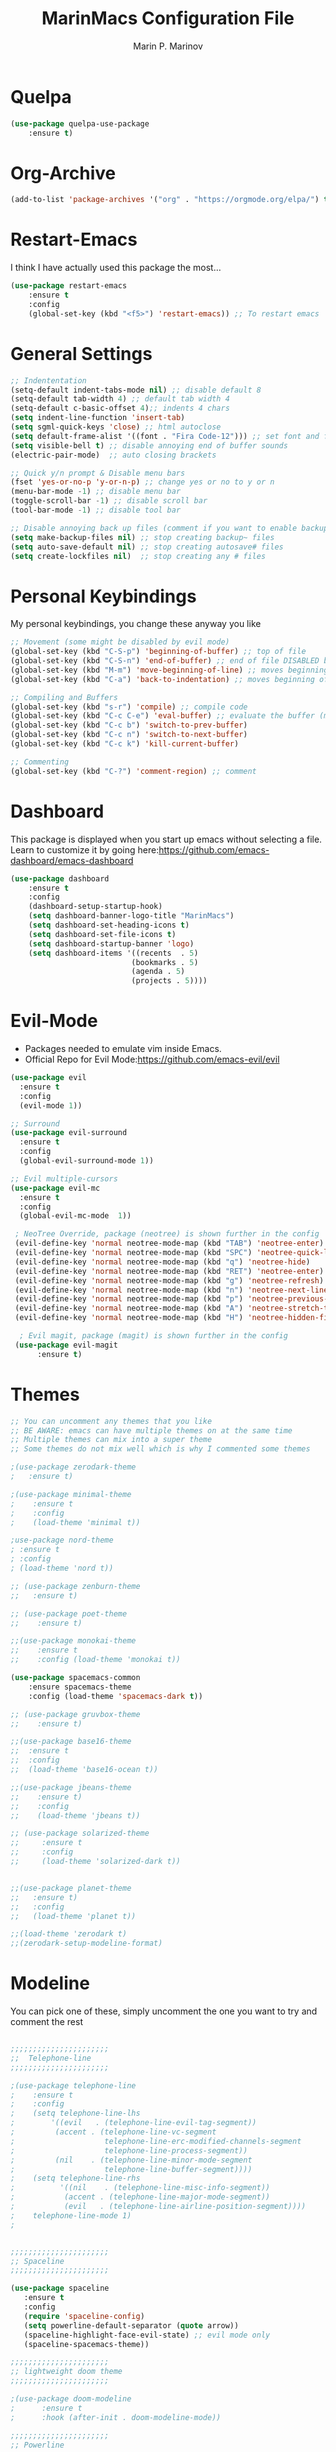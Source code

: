 #+TITLE: MarinMacs Configuration File
#+AUTHOR: Marin P. Marinov  
#+EMAIL: marin.marinov@macaulay.cuny.edu
#+LANGUAGE: en
#+TAGS: Emacs
#+DESCRIPTION: My emacs config for software development

* Quelpa
#+BEGIN_SRC emacs-lisp
(use-package quelpa-use-package
    :ensure t)
#+END_SRC
* Org-Archive
#+BEGIN_SRC emacs-lisp
(add-to-list 'package-archives '("org" . "https://orgmode.org/elpa/") t)
#+END_SRC
* Restart-Emacs
I think I have actually used this package the most... 
#+BEGIN_SRC emacs-lisp
(use-package restart-emacs
    :ensure t
    :config
    (global-set-key (kbd "<f5>") 'restart-emacs)) ;; To restart emacs
#+END_SRC
* General Settings
#+BEGIN_SRC emacs-lisp
  ;; Indententation 
  (setq-default indent-tabs-mode nil) ;; disable default 8 
  (setq-default tab-width 4) ;; default tab width 4 
  (setq-default c-basic-offset 4);; indents 4 chars
  (setq indent-line-function 'insert-tab)
  (setq sgml-quick-keys 'close) ;; html autoclose
  (setq default-frame-alist '((font . "Fira Code-12"))) ;; set font and font size
  (setq visible-bell t) ;; disable annoying end of buffer sounds
  (electric-pair-mode)  ;; auto closing brackets

  ;; Quick y/n prompt & Disable menu bars
  (fset 'yes-or-no-p 'y-or-n-p) ;; change yes or no to y or n
  (menu-bar-mode -1) ;; disable menu bar
  (toggle-scroll-bar -1) ;; disable scroll bar
  (tool-bar-mode -1) ;; disable tool bar

  ;; Disable annoying back up files (comment if you want to enable backup files) 
  (setq make-backup-files nil) ;; stop creating backup~ files
  (setq auto-save-default nil) ;; stop creating autosave# files
  (setq create-lockfiles nil)  ;; stop creating any # files
#+END_SRC
* Personal Keybindings
My personal keybindings, you change these anyway you like 
#+BEGIN_SRC emacs-lisp
  ;; Movement (some might be disabled by evil mode)
  (global-set-key (kbd "C-S-p") 'beginning-of-buffer) ;; top of file 
  (global-set-key (kbd "C-S-n") 'end-of-buffer) ;; end of file DISABLED by evil 
  (global-set-key (kbd "M-m") 'move-beginning-of-line) ;; moves beginning of the line 
  (global-set-key (kbd "C-a") 'back-to-indentation) ;; moves beginning of the first char 

  ;; Compiling and Buffers
  (global-set-key (kbd "s-r") 'compile) ;; compile code
  (global-set-key (kbd "C-c C-e") 'eval-buffer) ;; evaluate the buffer (mini reload)
  (global-set-key (kbd "C-c b") 'switch-to-prev-buffer)
  (global-set-key (kbd "C-c n") 'switch-to-next-buffer)
  (global-set-key (kbd "C-c k") 'kill-current-buffer)

  ;; Commenting
  (global-set-key (kbd "C-?") 'comment-region) ;; comment
#+END_SRC
* Dashboard 
This package is displayed when you start up emacs without selecting a file. 
Learn to customize it by going here:https://github.com/emacs-dashboard/emacs-dashboard
#+BEGIN_SRC emacs-lisp
(use-package dashboard 
    :ensure t
    :config
    (dashboard-setup-startup-hook)
    (setq dashboard-banner-logo-title "MarinMacs")
    (setq dashboard-set-heading-icons t)
    (setq dashboard-set-file-icons t)
    (setq dashboard-startup-banner 'logo)
    (setq dashboard-items '((recents  . 5)
                           (bookmarks . 5)
			               (agenda . 5)
                           (projects . 5))))
#+END_SRC
* Evil-Mode
 - Packages needed to emulate vim inside Emacs. 
 - Official Repo for Evil Mode:https://github.com/emacs-evil/evil
#+BEGIN_SRC emacs-lisp
(use-package evil
  :ensure t
  :config
  (evil-mode 1))
 
;; Surround
(use-package evil-surround
  :ensure t
  :config
  (global-evil-surround-mode 1))

;; Evil multiple-cursors
(use-package evil-mc
  :ensure t
  :config
  (global-evil-mc-mode  1))

 ; NeoTree Override, package (neotree) is shown further in the config
 (evil-define-key 'normal neotree-mode-map (kbd "TAB") 'neotree-enter)
 (evil-define-key 'normal neotree-mode-map (kbd "SPC") 'neotree-quick-look)
 (evil-define-key 'normal neotree-mode-map (kbd "q") 'neotree-hide)
 (evil-define-key 'normal neotree-mode-map (kbd "RET") 'neotree-enter)
 (evil-define-key 'normal neotree-mode-map (kbd "g") 'neotree-refresh)
 (evil-define-key 'normal neotree-mode-map (kbd "n") 'neotree-next-line)
 (evil-define-key 'normal neotree-mode-map (kbd "p") 'neotree-previous-line)
 (evil-define-key 'normal neotree-mode-map (kbd "A") 'neotree-stretch-toggle)
 (evil-define-key 'normal neotree-mode-map (kbd "H") 'neotree-hidden-file-toggle)
    
  ; Evil magit, package (magit) is shown further in the config
 (use-package evil-magit
      :ensure t)
#+END_SRC
* Themes
#+BEGIN_SRC emacs-lisp
;; You can uncomment any themes that you like
;; BE AWARE: emacs can have multiple themes on at the same time
;; Multiple themes can mix into a super theme
;; Some themes do not mix well which is why I commented some themes

;(use-package zerodark-theme
;   :ensure t)
 
;(use-package minimal-theme
;    :ensure t
;    :config
;    (load-theme 'minimal t))
   
;use-package nord-theme
; :ensure t
; :config
; (load-theme 'nord t))

;; (use-package zenburn-theme
;;   :ensure t)
    
;; (use-package poet-theme
;;    :ensure t)

;;(use-package monokai-theme
;;    :ensure t
;;    :config (load-theme 'monokai t))
 
(use-package spacemacs-common
    :ensure spacemacs-theme
    :config (load-theme 'spacemacs-dark t))

;; (use-package gruvbox-theme
;;    :ensure t)

;;(use-package base16-theme
;;  :ensure t
;;  :config 
;;  (load-theme 'base16-ocean t))

;;(use-package jbeans-theme
;;    :ensure t)
;;    :config
;;    (load-theme 'jbeans t))

;; (use-package solarized-theme
;;     :ensure t
;;     :config
;;     (load-theme 'solarized-dark t))

 
;;(use-package planet-theme
;;   :ensure t)
;;   :config 
;;   (load-theme 'planet t))

;;(load-theme 'zerodark t)
;;(zerodark-setup-modeline-format)
#+END_SRC
* Modeline
 You can pick one of these, simply uncomment the one you want to try and comment the rest  
#+BEGIN_SRC emacs-lisp

;;;;;;;;;;;;;;;;;;;;;;   
;;  Telephone-line
;;;;;;;;;;;;;;;;;;;;;;   
   
;(use-package telephone-line
;    :ensure t
;    :config
;    (setq telephone-line-lhs
;        '((evil   . (telephone-line-evil-tag-segment))
;         (accent . (telephone-line-vc-segment
;                    telephone-line-erc-modified-channels-segment
;                    telephone-line-process-segment))
;         (nil    . (telephone-line-minor-mode-segment
;                    telephone-line-buffer-segment))))
;    (setq telephone-line-rhs
;          '((nil    . (telephone-line-misc-info-segment))
;           (accent . (telephone-line-major-mode-segment))
;           (evil   . (telephone-line-airline-position-segment))))
;    telephone-line-mode 1)
;


;;;;;;;;;;;;;;;;;;;;;;   
;; Spaceline
;;;;;;;;;;;;;;;;;;;;;;   

(use-package spaceline
   :ensure t
   :config
   (require 'spaceline-config)
   (setq powerline-default-separator (quote arrow))
   (spaceline-highlight-face-evil-state) ;; evil mode only
   (spaceline-spacemacs-theme))
    
;;;;;;;;;;;;;;;;;;;;;;   
;; lightweight doom theme
;;;;;;;;;;;;;;;;;;;;;;   

;(use-package doom-modeline
;      :ensure t
;      :hook (after-init . doom-modeline-mode))

;;;;;;;;;;;;;;;;;;;;;;   
;; Powerline
;;;;;;;;;;;;;;;;;;;;;;   

  ;;  (use-package powerline
  ;;        :ensure t
  ;;        :config
  ;;        (powerline-default theme))   
  ;;   

;; Other themes with powerline
    
  ;;     (powerline-center-theme)
  ;;     (powerline-vim-theme)
  ;;     (powerline-center-evil-theme)
  ;;     (powerline-nano-theme)

#+END_SRC
* Emacs Enhancements 
** Which-Key
#+BEGIN_SRC emacs-lisp
(use-package which-key
	:ensure t 
	:config
	(which-key-mode))
#+END_SRC
** Ace-Window
#+BEGIN_SRC emacs-lisp
(use-package ace-window
     :ensure t
     :init 
     (global-set-key (kbd "M-o") 'ace-window)
     (setq aw-background nil))
#+END_SRC
** Debugger
#+BEGIN_SRC emacs-lisp
;; Debugger
(global-set-key (kbd "C-c d") 'gdb)
(setq gdb-many-windows t) ;; have multiple windows when debugging
(setq  gdb-show-main t )  ;; Non-nil means display source file containing the main routine at startup
#+END_SRC
** Ivy-Integration 
 Ivy Reference manual:https://oremacs.com/swiper/
#+BEGIN_SRC emacs-lisp

   ;; Pretty Icons
   (use-package all-the-icons
       :ensure t)


   ;; Ivy
   (use-package ivy
       :ensure t
       :diminish (ivy-mode)
       :config
       (ivy-mode 1)
       (setq ivy-use-virtual-buffers t)
       (setq enable-recursive-minibuffers t))


   ;; Counsel
   (use-package counsel
       :ensure t
       :bind
       (("M-y" . counsel-yank-pop)
       :map ivy-minibuffer-map
       ("M-y" . ivy-next-line))
       :config
       (setq counsel-find-file-ignore-regexp "\\(?:^[#.]\\)\\|\\(?:[#~]$\\)\\|\\(?:^Icon?\\)"
       ;; Add smart-casing (-S) to default command arguments:
       counsel-rg-base-command "rg -S --no-heading --line-number --color never %s ."
       counsel-ag-base-command "ag -S --nocolor --nogroup %s"
       counsel-pt-base-command "pt -S --nocolor --nogroup -e %s"
       counsel-find-file-at-point t))

   ;; Swiper 
   (use-package swiper
       :ensure t
       :bind 
       (("C-s" . swiper)
       ("C-r" . swiper)
       ("M-x" . counsel-M-x)
       ("C-c g" . counsel-git)
       ("C-c C-r" . ivy-resume)
       ("C-x C-f" . counsel-find-file))
       :config
       (progn
       (ivy-mode 1)
       (setq ivy-use-virtual-buffers t)
       (setq ivy-display-style 'fancy)
       (define-key read-expression-map (kbd "C-r") 'counsel-expression-history)))

  ;; postFrame
 (use-package ivy-posframe
   :ensure t
   :config
   (setq ivy-posframe-display-functions-alist
       '((swiper          . ivy-posframe-display-at-frame-top-center)
         (counsel-find-file . ivy-posframe-display-at-window-center)
         (counsel-M-x     . ivy-posframe-display-at-window-center)
         (counsel-projectile . ivy-posframe-display-at-window-center)
         (counsel-projectile-find-file . ivy-posframe-display-at-window-center)
         (counsel-projectile-find-file-dwin . ivy-posframe-display-at-window-center)
         (counsel-projectile-grep . ivy-postframe-display-at-window-center)
         (counsel-projectile-git-grep . ivy-posframe-display-at-window-center)
         (counsel-projectile-swith-to-buffer . ivy-posframe-display-at-window-center)
         (counsel-projectile-switch-project . ivy-posframe-display-at-window-center)
         (t . ivy-posframe-display-at-window-center)))
   (setq ivy-posframe-parameters
   '((left-fringe . 10)
   (right-fringe . 10)))
   (setq ivy-posframe-border-width 1)
   (put 'ivy-posframe 'face-alias 'default)
   (ivy-posframe-mode 1))

(use-package all-the-icons-ivy
  :ensure t
  :after (all-the-icons ivy)
  :init (add-hook 'after-init-hook 'all-the-icons-ivy-setup)
  :config
  (setq all-the-icons-ivy-file-commands
  '(counsel-find-file 
   counsel-file-jump 
   counsel-recentf 
   counsel-projectile 
   counsel-projectile-switch-to-buffer 
   counsel-projectile-grep 
   counsel-projectile-git-grep 
   counsel-projectile-switch-project 
   counsel-projectile-find-file 
   counsel-projectile-find-file-dwin 
   counsel-projectile-find-dir)))
#+END_SRC
** Ranger
#+BEGIN_SRC emacs-lisp
;; Ranger
(use-package ranger
   :ensure t
   :config
   (ranger-override-dired-mode t)
   (global-set-key (kbd "C-c r") 'ranger)) ;; start ranger from file
    

(use-package all-the-icons-dired
    :ensure t
    :after ranger
    :config
    (add-hook 'dired-mode-hook 'all-the-icons-dired-mode))
#+END_SRC
* Project Management
Amazing tool for managing projects! HomePage:https://projectile.readthedocs.io/en/latest/ Counsel-Projectile:https://github.com/ericdanan/counsel-projectile 
#+BEGIN_SRC emacs-lisp
  ;; Projectile-mode NOTE: s stands for command on MacOS, windows button for Windows
 (use-package projectile
     :ensure t
     :config
     (setq projectile-sort-order 'recently-active)
     (setq projectile-completion-system 'ivy)
     (projectile-mode 1))

 ;; Counsel-Projectile
(use-package counsel-projectile
   :ensure t
   :bind (("C-c p" . projectile-command-map)
         ("C-c p SPC" . counsel-projectile)
         ("C-c p p" . counsel-projectile-switch-project)
         ("C-c p f" . counsel-projectile-find-file)
         ("C-c p F" . counsel-projectile-find-file-dwin)
         ("C-c p b" . counsel-projectile-switch-to-buffer)
         ("C-c p g" . counsel-projectile-grep)
         ("C-c p G" . counsel-projectile-git-grep)))
#+END_SRC
* Shell
   #+BEGIN_SRC emacs-lisp
(use-package better-shell
    :ensure t
    :bind 
    (("C-`" . better-shell-shell) ;; open terminal
    ("C-;" . better-shell-remote-open)))

(use-package exec-path-from-shell
    :ensure t
    :config
    (when (memq window-system '(mac ns x)) ;; check if its mac
    (exec-path-from-shell-initialize)))

;; Eshell 
(global-set-key (kbd "C-~") 'eshell) ;; terminal alternative in emacs
   #+END_SRC
* Globals
** Snippets
#+BEGIN_SRC emacs-lisp
(use-package yasnippet
    :ensure t
    :init 
    (yas-global-mode 1)
    (define-key yas-minor-mode-map (kbd "<tab>") nil)
    (define-key yas-minor-mode-map (kbd "TAB") nil)
    (define-key yas-minor-mode-map (kbd "C-c o") yas-maybe-expand)
    (define-key yas-minor-mode-map (kbd "C-c y") #'yas-expand))

(use-package yasnippet-snippets 
    :ensure t)
    
;; snippets for React.js
(use-package react-snippets
  :requires yasnippet
  :ensure t)
#+END_SRC 
** FlyCheck
#+BEGIN_SRC emacs-lisp
(use-package flycheck
     :ensure t
     :config
     (setq flycheck-check-syntax-automatically '(mode-enabled save)); run flycheck only on save
     (global-flycheck-mode t)) 
     
;; disable other checkers
(setq-default flycheck-disabled-checkers '(c/c++-clang c/c++-cppcheck c/c++-gcc))
#+END_SRC
** Company
The framework I use for my autocomplete. Official Site:http://company-mode.github.io/
#+BEGIN_SRC emacs-lisp
(use-package company
    :ensure t
    :bind("C-n" . company-select-next)
    :init
    :config
    (define-key company-active-map (kbd "M-n") nil) ; old selection key
    (define-key company-active-map (kbd "<tab>") #'company-select-next) ; make tab new selection key
    (setq company-idle-delay 0) ;; faster autcompletion
    (setq company-minimum-prefix-length 3) ;; show completions after 3 chars
    (setq company-selection-wrap-around t)
    (setq global-company-mode t)) 


    ;; elisp autocomplete
    (defun my-elisp-mode-hook ()
    "Hook for `emacs-lisp-mode'"
    (set (make-local-variable 'company-backends)
    '((company-capf company-elisp company-dabbrev-code company-yasnippet company-files))))
    
    (add-hook 'emacs-lisp-mode-hook 'my-elisp-mode-hook)
    (add-hook 'emacs-lisp-mode-hook 'company-mode)
#+END_SRC

** Undo-Tree
 You MUST have this for evil mode to work
#+BEGIN_SRC emacs-lisp
(use-package undo-tree
  :ensure t
  :init
  (global-undo-tree-mode))
#+END_SRC
* Org & Markdown
** Enable Org-Mode
#+BEGIN_SRC emacs-lisp
(use-package org 
   :ensure t
   :pin org)
#+END_SRC
** Org Bullets
#+Begin_SRC emacs-lisp
(use-package org-bullets
    :ensure t
    :config
    (add-hook 'org-mode-hook (lambda() (org-bullets-mode 1))))

(defun add-pcomplete-to-capf ()
  (add-hook 'completion-at-point-functions 'pcomplete-completions-at-point nil t))

(add-hook 'org-mode-hook #'add-pcomplete-to-capf)
#+END_SRC
** Latex 
#+BEGIN_SRC emacs-lisp
;; for reference, may be utilized in the future
;(use-package tex
;    :ensure auctex)

;; Settings 
(setq TeX-auto-save t)
(setq TeX-parse-self t)
(setq TeX-save-query nil)

;; Spellchecker and Linter for Latex
(add-hook 'LaTeX-mode-hook 'turn-on-flyspell)
(add-hook 'LaTeX-mode-hook 'flycheck-mode)
#+END_SRC
** MarkDown
#+BEGIN_SRC emacs-lisp
(use-package markdown-mode
  :mode
  ("\\.\\(md\\|markdown\\)\\'" . markdown-mode))
#+END_SRC
* Coding Productivity 
** Beacon 
#+BEGIN_SRC emacs-lisp
(use-package beacon
    :ensure t
    :config
    (beacon-mode 1))
#+END_SRC
** Neotree
#+BEGIN_SRC emacs-lisp
;; Neotree
(use-package neotree
    :ensure t
    :defer t
    :bind ("C-c t" . neotree-toggle)
    :config (setq neo-theme (if (display-graphic-p) 'icons 'arrow)))
#+END_SRC
** Iedit
#+BEGIN_SRC emacs-lisp
(use-package iedit
    :ensure t
    :bind (("C-c c" . iedit-mode)))
#+END_SRC
** Dump-Jump
#+BEGIN_SRC emacs-lisp
(use-package dumb-jump
    :bind 
    (("M-g o" . dumb-jump-go-other-window)
    ("M-g j" . dumb-jump-go)
    ("M-g b" . dumb-jump-back)
    ("M-g i" . dumb-jump-go-prompt)
    ("M-g x" . dumb-jump-go-prefer-external)
    ("M-g z" . dumb-jump-go-prefer-external-other-window))
    :config 
    (setq dumb-jump-selector 'ivy) 
    :ensure)
#+END_SRC
* Git
Amazing git interface I have yet to get used to. Official Site:https://magit.vc/
#+BEGIN_SRC emacs-lisp
(use-package magit
    :ensure t
    :bind
    (("C-x g" . magit-status)
    ("C-x M-g" . magit-dispatch-popup)))
    
;; smerge mode deals with merge conflicts in git
(setq smerge-command-prefix "\C-cv")
#+END_SRC
* LSP
  LSP stands for Language Server Protocal and makes setting up autocompletion easy. Official Repo:https://github.com/emacs-lsp/lsp-mode 
** config
#+BEGIN_SRC emacs-lisp  
 (use-package lsp-mode
    :ensure t
    :config
    (setq gc-cons-threshold 100000000)
    (setq read-process-output-max (* 1024 1024)) ;; 1mb
    (setq lsp-clients-clangd-args '("-j=4" "-background-index" "-log=error"))
    (setq lsp-prefer-flymake nil) ; we are using flycheck and not flymake
    (add-hook 'c++-mode-hook #'lsp)
    (add-hook 'python-mode-hook #'lsp)
    (add-hook 'js2-mode-hook #'lsp)
    (add-hook 'json-mode-hook #'lsp)
    (add-hook 'web-mode-hook #'lsp)
    (add-hook 'shell-mode-hook #'lsp)
    (add-hook 'sh-mode-hook #'lsp)
    (add-hook 'yaml-mode-hook #'lsp)
    (add-hook 'typescript-mode-hook #'lsp))

 (use-package lsp-ui
   :requires lsp-mode flycheck
   :ensure t
   :hook (lsp-mode . lsp-ui-mode)
   :config
   (setq lsp-ui-flycheck-live-reporting nil) ;; allows our previous flycheck setting to only check syntax on save to work
   (setq lsp-ui-doc-enable t
         lsp-ui-doc-use-childframe t
         lsp-ui-doc-position 'top
         lsp-ui-doc-include-signature t
         lsp-ui-sideline-enable nil
         lsp-ui-flycheck-enable t
         lsp-ui-flycheck-list-position 'right
         lsp-ui-peek-enable t
         lsp-ui-peek-list-width 60
         lsp-ui-peek-peek-height 25))

  (use-package company-lsp
    :requires company
    :ensure t
    :config
    (push 'company-lsp company-backends)
     ;; Disable client-side cache because the LSP server does a better job.
    (setq company-transformers nil
          company-lsp-async t
          company-lsp-cache-candidates nil
          company-lsp-enable-snippet t
          company-lsp-enable-recompletion t))

#+END_SRC
* C++
** Modern Font Lock
#+BEGIN_SRC emacs-lisp
(use-package modern-cpp-font-lock
    :ensure t
    :config
    (modern-c++-font-lock-global-mode t))
#+END_SRC
** Clang-Format
 The only package that utilizes quelpa at the moment :))
#+BEGIN_SRC emacs-lisp
(use-package clang-format 
   :ensure t
   :bind 
   (("C-c u" . clang-format-region) ;; format current line
   ("C-c f" . clang-format-buffer)) ;; format entire file
   :config
   (setq clang-format-style-option ".clang-format")) 
 ;; (setq clang-format-style-option "llvm")) use this option if you do not have a .clang-format file
 

 (use-package clang-format+
  :quelpa (clang-format+
           :fetcher github
           :repo "SavchenkoValeriy/emacs-clang-format-plus")
           :config
           (add-hook 'c-mode-common-hook #'clang-format+-mode))

#+END_SRC
* Python
** Version
#+BEGIN_SRC emacs-lisp
(setq py-python-command "python3")
(setq python-shell-interpreter "python3")
#+END_SRC
** Elpy
 No longer need it because of LSP but keeping it for reference
#+BEGIN_SRC emacs-lisp
;;(use-package elpy
;;   :ensure t
;;   :config 
;;   (elpy-enable))
#+END_SRC
** Virtualenv
 Uncomment if you need it, I have yet to develop seriously in Python
#+BEGIN_SRC emacs-lisp
;;(use-package virtualenvwrapper
;;   :ensure t
;;   :config)
;;   ;;(venv-initialize-interactive-shells)
;;   ;;(venv-initialize-eshell))
#+END_SRC
* Web-Development 
** Web-Mode
 Autonomous emacs major-mode for editing web templates. Official Website:http://web-mode.org/
#+BEGIN_SRC emacs-lisp
(use-package web-mode
    :ensure t
    :config
	   (add-to-list 'auto-mode-alist '("\\.html?\\'" . web-mode))
	   (add-to-list 'auto-mode-alist '("\\.css?\\'" . web-mode))
	   (add-to-list 'auto-mode-alist '("\\.jsx?$\\'" . web-mode))
	   (add-to-list 'auto-mode-alist '("\\.vue?\\'" . web-mode))
	   (add-to-list 'auto-mode-alist '("\\.phtml\\'" . web-mode))
	   (add-to-list 'auto-mode-alist '("\\.tpl\\.php\\'" . web-mode))
	   (add-to-list 'auto-mode-alist '("\\.[agj]sp\\'" . web-mode))
	   (add-to-list 'auto-mode-alist '("\\.as[cp]x\\'" . web-mode))
	   (add-to-list 'auto-mode-alist '("\\.erb\\'" . web-mode))
	   (setq web-mode-content-types-alist '(("jsx" . "\\.js[x]?\\'")))
	   (setq web-mode-engines-alist
		 '(("django"    . "\\.html\\'")
		   ("ejs"  . "\\.ejs\\.")))
	   (setq web-mode-ac-sources-alist
	   '(("css" . (ac-source-css-property))
	   ("vue" . (ac-source-words-in-buffer ac-source-abbrev))
           ("html" . (ac-source-words-in-buffer ac-source-abbrev))))
	 ;; Emmet
	 (add-hook 'web-mode-hook 'emmet-mode) ;; triggers with C-RET
	 ;; Indentation
	 (setq web-mode-markup-indent-offset 2)
	 (setq web-mode-code-indent-offset 2)
	 (setq web-mode-css-indent-offset 2)
	 ;; Auto-closing
	 (setq web-mode-auto-close-style 2)
	 (setq web-mode-tag-auto-close-style 2)
	 (setq web-mode-enable-auto-closing t)
	 (setq web-mode-enable-auto-quoting t)
	 (with-eval-after-load 'web-mode
	 (define-key web-mode-map (kbd "C-c h") 'web-mode-element-close)) ;; auto-close tag help
	 ;; Highlighting
	 (setq web-mode-enable-current-column-highlight t)
	 (setq web-mode-enable-current-element-highlight t))

;; enable css coloring
(use-package rainbow-mode 
    :ensure t
    :mode "\\.css\\'")

(use-package prettier-js
    :ensure t
    :config 
    (add-hook 'js2-mode-hook 'prettier-js-mode)
    (add-hook 'web-mode-hook 'prettier-js-mode))

#+END_SRC
** Modes
#+BEGIN_SRC emacs-lisp
(use-package rjsx-mode
    :ensure t
    :init
    (setq-default rjsx-basic-offset 2))
    
(use-package json-mode
    :ensure t)

(use-package yaml-mode
    :ensure t)
    
(use-package dockerfile-mode
    :ensure t)
#+END_SRC
** Skewer
#+BEGIN_SRC emacs-lisp
(use-package skewer-mode
    :ensure t
    :commands skewer-mode run-skewer
    :config
    (add-hook 'js2-mode-hook 'skewer-mode)
    (add-hook 'css-mode-hook 'skewer-css-mode)
    (add-hook 'html-mode-hook 'skewer-html-mode)
    (skewer-setup))
    
#+END_SRC
** Impatient-Mode
   #+BEGIN_SRC emacs-lisp
   (use-package impatient-mode
       :ensure t)  
   #+END_SRC
** Emmet 
More on emmet:https://www.emmet.io/
#+BEGIN_SRC emacs-lisp
(use-package emmet-mode
    :ensure t
    :hook
    ((css-mode  . emmet-mode)
    (php-mode  . emmet-mode)
    (sgml-mode . emmet-mode)
    (rjsx-mode . emmet-mode)
    (web-mode  . emmet-mode)))
#+END_SRC
* JavaScript/TypeScript
** Node Path
#+BEGIN_SRC emacs-lisp
;; Adds the node_modules/.bin directory to the buffer exec_path.
(use-package add-node-modules-path
   :ensure t
   :hook 
   ((web-mode . add-node-modules-path)
   (rjsx-mode . add-node-modules-path)))
#+END_SRC
** Js2-mode
#+BEGIN_SRC emacs-lisp
(use-package js2-mode
    :ensure t
    :hook (j2-mode. js2-imenu-extras-mode))
    :config ;; disable annoying warnings
    (setq js2-strict-missing-semi-warning nil)
    (setq js2-basic-offset 2) ;; set indentation to 2
    (add-to-list 'auto-mode-alist '("\\.js\\'" . js2-mode))
#+END_SRC
** TIDE
#+BEGIN_SRC emacs-lisp
;; enable typescript in emacs
(use-package typescript-mode
    :ensure t)

;; typescript integrated development environment
(use-package tide
    :ensure t
    :config
    (defun setup-tide-mode ()
    (interactive)
    (tide-setup)
    (flycheck-mode +1)
    (setq flycheck-check-syntax-automatically '(save mode-enabled))
    (eldoc-mode +1)
    (tide-hl-identifier-mode +1)
    (company-mode +1))
    ;; aligns annotation to the right hand side
    (setq company-tooltip-align-annotations t)
    ;; formats the buffer before saving
    (add-hook 'before-save-hook 'tide-format-before-save)
    (add-hook 'typescript-mode-hook #'setup-tide-mode))
#+END_SRC
